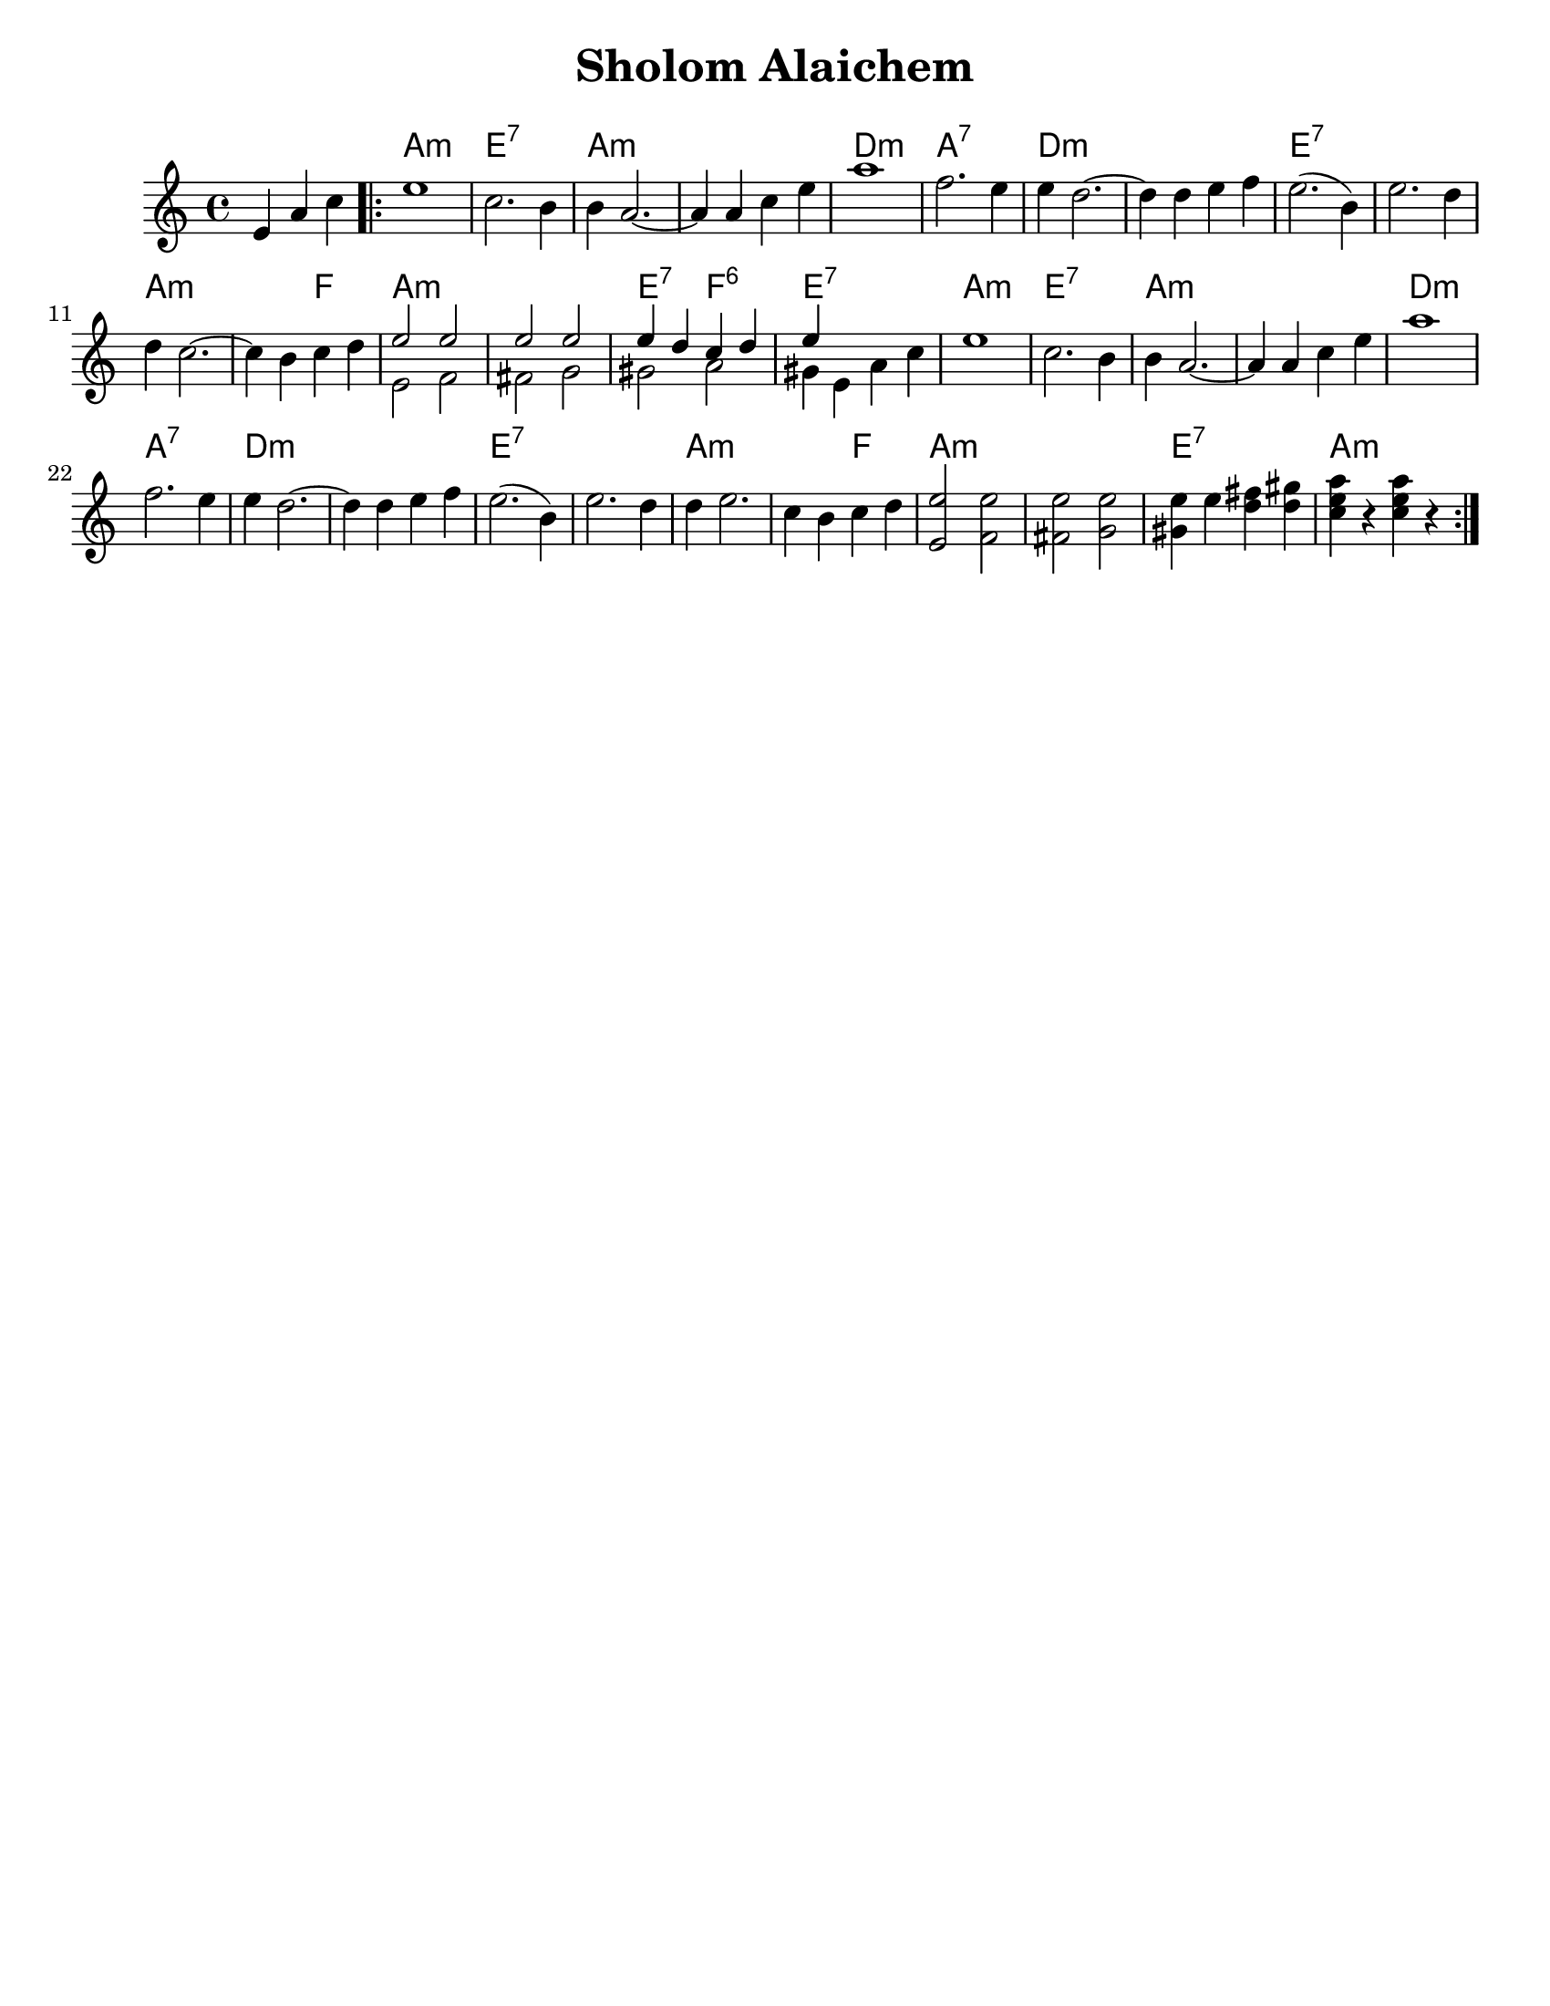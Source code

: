 \version "2.18.0"
\language "english"

\paper{
  tagline = ##f
  print-all-headers = ##t
  #(set-paper-size "letter")
}
date = #(strftime "%d-%m-%Y" (localtime (current-time)))

%\markup{ \italic{ " Updated " \date  }
%\markup{ Got something to say? }

%#################################### Melody ########################
melody = \transpose a, g, \relative c' {
  \clef treble
  \key b \minor
  \time 4/4

  \partial 4*3 fs4 b d   %lead in notes

  \repeat volta 2{
    fs1
    d2. cs4
    cs4 b2. ~
    b4 b d fs
    b1
    %5
    g2. fs4
    fs4 e2. ~
    e4 e fs g

    fs2.(cs4)
    fs2. e4 e4 d2. ~|

    d4 cs d e
    %chords start here
    %bottom line...
    <<
      {
        fs2 fs
        fs2 fs
        fs4 e d e
        fs4
      }
      \\
      {
        fs,2 g    %13
        gs2 a
        as2 b
        as4 fs b d|
      }
    >>
    fs1      %17
    d2. cs4
    cs4 b2. ~
    b4 b d fs|   %20

    b1|
    g2. fs4
    fs4 e2. ~
    e4 e fs g| %24

    fs2.(cs4)|
    fs2. e4|
    e4 fs2. ~|
    d4 cs d e| %28

    %bottom line again for now
    <fs,fs'>2 <g fs'>
    <gs fs'>2 <a fs'>
    <as fs'>4 fs' <e gs> <e as>
    <d fs b>4 r <d fs b>  r|


  }


}
%################################# Lyrics #####################
%\addlyrics{  }
%################################# Chords #######################
harmonies = \transpose a, g, \chordmode {
  s4 s2 b1:m fs1:7
  b1*2:m
  %r1
  e1:m
  b1:7 e1*2:m
  %r1
  fs1*2:7
  %r1
  b1:m
  b2:m g2 b1*2:m
  %r1
  fs2:7 g2:6 fs1:7
  b1:m  fs1:7 b1*2:m
  %r1
  e1:m b1:7 e1*2:m
  %r1
  fs1*2:7
  %r1
  b2*3:m
  %r2
  g2
  b1*2:m
  %r1
  fs1:7 b1:m
}

\score {
  <<
    \new ChordNames {
      \set chordChanges = ##t
      \harmonies
    }
    \new Staff
    \melody
  >>
  \header{
    title= "Sholom Alaichem"
    subtitle=""
    composer= ""
    instrument =""
    arranger= ""
  }
  \layout{indent = 1.0\cm}
  \midi{
    \tempo 4 = 120
  }
}
